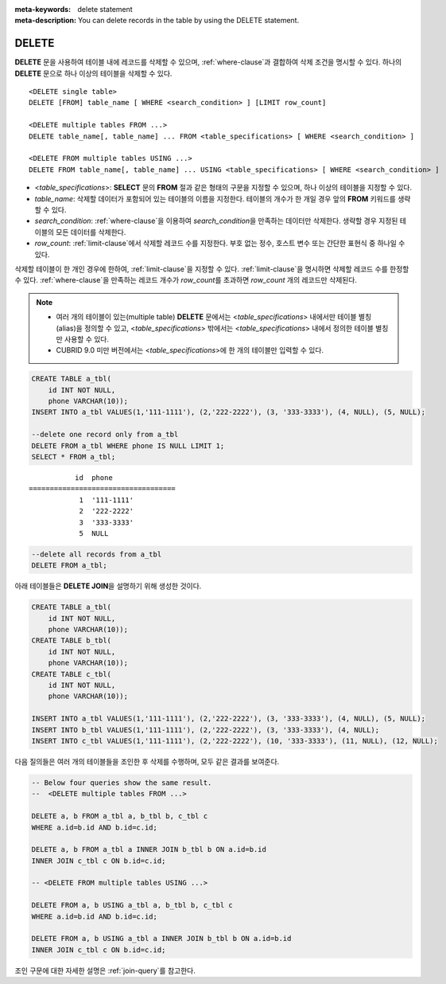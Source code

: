 
:meta-keywords: delete statement
:meta-description: You can delete records in the table by using the DELETE statement.

.. role:: red

******
DELETE
******

**DELETE** 문을 사용하여 테이블 내에 레코드를 삭제할 수 있으며, :ref:`where-clause`\ 과 결합하여 삭제 조건을 명시할 수 있다. 하나의 **DELETE** 문으로 하나 이상의 테이블을 삭제할 수 있다. 

::
 
    <DELETE single table>
    DELETE [FROM] table_name [ WHERE <search_condition> ] [LIMIT row_count]
     
    <DELETE multiple tables FROM ...>
    DELETE table_name[, table_name] ... FROM <table_specifications> [ WHERE <search_condition> ]
     
    <DELETE FROM multiple tables USING ...>
    DELETE FROM table_name[, table_name] ... USING <table_specifications> [ WHERE <search_condition> ]

*   <*table_specifications*>: **SELECT** 문의 **FROM** 절과 같은 형태의 구문을 지정할 수 있으며, 하나 이상의 테이블을 지정할 수 있다.

*   *table_name*: 삭제할 데이터가 포함되어 있는 테이블의 이름을 지정한다. 테이블의 개수가 한 개일 경우 앞의 **FROM** 키워드를 생략할 수 있다.

*   *search_condition*: :ref:`where-clause`\ 을 이용하여 *search_condition*\ 을 만족하는 데이터만 삭제한다. 생략할 경우 지정된 테이블의 모든 데이터를 삭제한다.

*   *row_count*: :red:`:ref:`limit-clause`에서 삭제할 레코드 수를 지정한다. 부호 없는 정수, 호스트 변수 또는 간단한 표현식 중 하나일 수 있다.`

삭제할 테이블이 한 개인 경우에 한하여, :ref:`limit-clause`\ 을 지정할 수 있다. :ref:`limit-clause`\ 을 명시하면 삭제할 레코드 수를 한정할 수 있다. :ref:`where-clause`\ 을 만족하는 레코드 개수가 *row_count*\ 를 초과하면 *row_count* 개의 레코드만 삭제된다.

.. note:: \

    *   여러 개의 테이블이 있는(multiple table) **DELETE** 문에서는 <*table_specifications*> 내에서만 테이블 별칭(alias)을 정의할 수 있고, <*table_specifications*> 밖에서는 <*table_specifications*> 내에서 정의한 테이블 별칭만 사용할 수 있다.

    *   CUBRID 9.0 미만 버전에서는 <*table_specifications*>에 한 개의 테이블만 입력할 수 있다.

.. code-block:: sql

    CREATE TABLE a_tbl(
        id INT NOT NULL,
        phone VARCHAR(10));
    INSERT INTO a_tbl VALUES(1,'111-1111'), (2,'222-2222'), (3, '333-3333'), (4, NULL), (5, NULL);
     
    --delete one record only from a_tbl
    DELETE FROM a_tbl WHERE phone IS NULL LIMIT 1;
    SELECT * FROM a_tbl;
    
::
    
               id  phone
    ===================================
                1  '111-1111'
                2  '222-2222'
                3  '333-3333'
                5  NULL
     
.. code-block:: sql

    --delete all records from a_tbl
    DELETE FROM a_tbl;

아래 테이블들은 **DELETE JOIN**\ 을 설명하기 위해 생성한 것이다.
    
.. code-block:: sql

    CREATE TABLE a_tbl(
        id INT NOT NULL,
        phone VARCHAR(10));
    CREATE TABLE b_tbl(
        id INT NOT NULL,
        phone VARCHAR(10));
    CREATE TABLE c_tbl(
        id INT NOT NULL,
        phone VARCHAR(10));
     
    INSERT INTO a_tbl VALUES(1,'111-1111'), (2,'222-2222'), (3, '333-3333'), (4, NULL), (5, NULL);
    INSERT INTO b_tbl VALUES(1,'111-1111'), (2,'222-2222'), (3, '333-3333'), (4, NULL);
    INSERT INTO c_tbl VALUES(1,'111-1111'), (2,'222-2222'), (10, '333-3333'), (11, NULL), (12, NULL);

다음 질의들은 여러 개의 테이블들을 조인한 후 삭제를 수행하며, 모두 같은 결과를 보여준다.

.. code-block:: sql

    -- Below four queries show the same result.
    --  <DELETE multiple tables FROM ...>
     
    DELETE a, b FROM a_tbl a, b_tbl b, c_tbl c
    WHERE a.id=b.id AND b.id=c.id;
     
    DELETE a, b FROM a_tbl a INNER JOIN b_tbl b ON a.id=b.id
    INNER JOIN c_tbl c ON b.id=c.id;
     
    -- <DELETE FROM multiple tables USING ...>
     
    DELETE FROM a, b USING a_tbl a, b_tbl b, c_tbl c
    WHERE a.id=b.id AND b.id=c.id;
     
    DELETE FROM a, b USING a_tbl a INNER JOIN b_tbl b ON a.id=b.id
    INNER JOIN c_tbl c ON b.id=c.id;

조인 구문에 대한 자세한 설명은 :ref:`join-query`\ 를 참고한다.
